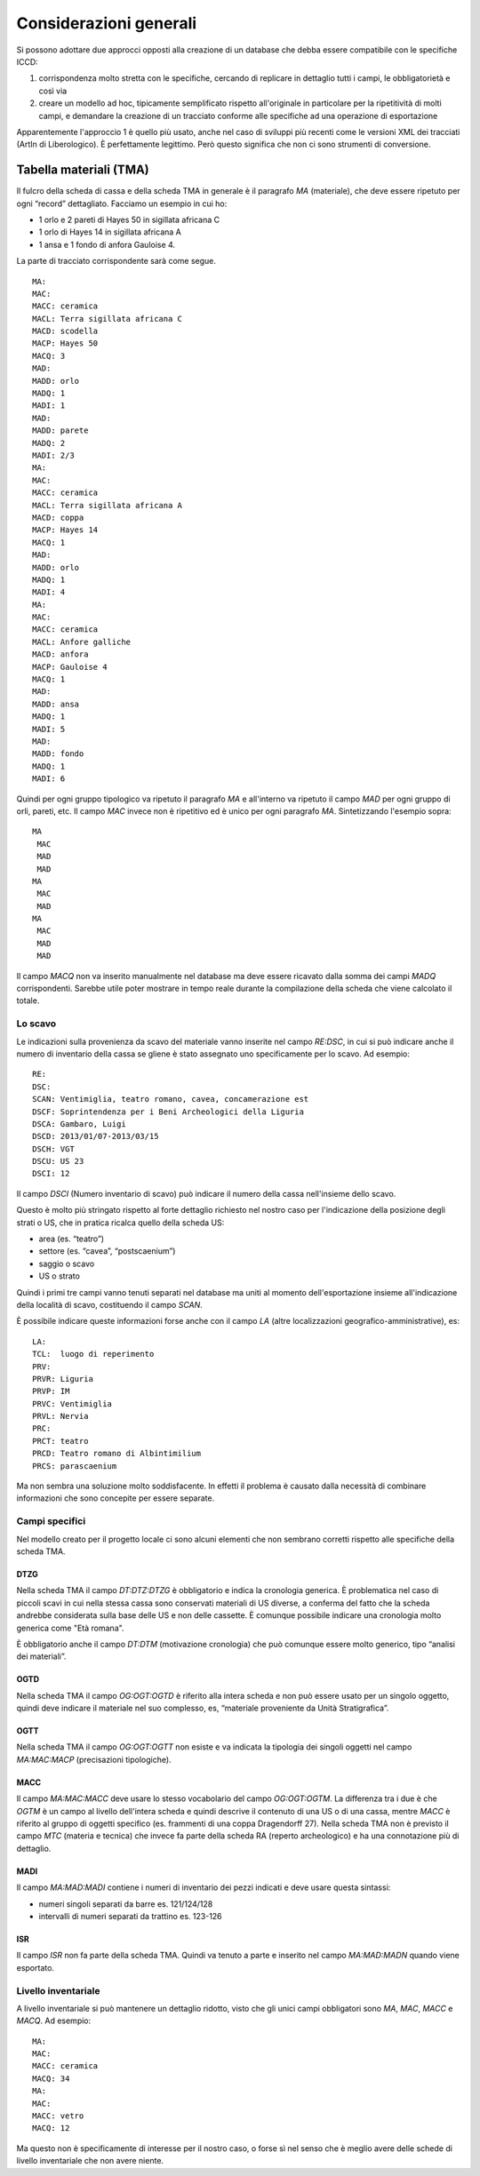 =========================
 Considerazioni generali
=========================

Si possono adottare due approcci opposti alla creazione di un database
che debba essere compatibile con le specifiche ICCD:

1. corrispondenza molto stretta con le specifiche, cercando di
   replicare in dettaglio tutti i campi, le obbligatorietà e così via
2. creare un modello ad hoc, tipicamente semplificato rispetto
   all'originale in particolare per la ripetitività di molti campi, e
   demandare la creazione di un tracciato conforme alle specifiche ad
   una operazione di esportazione

Apparentemente l'approccio 1 è quello più usato, anche nel caso di
sviluppi più recenti come le versioni XML dei tracciati (ArtIn di
Liberologico). È perfettamente legittimo. Però questo significa che
non ci sono strumenti di conversione.

Tabella materiali (TMA)
=======================

Il fulcro della scheda di cassa e della scheda TMA in generale è il
paragrafo `MA` (materiale), che deve essere ripetuto per ogni “record”
dettagliato. Facciamo un esempio in cui ho:

- 1 orlo e 2 pareti di Hayes 50 in sigillata africana C
- 1 orlo di Hayes 14 in sigillata africana A
- 1 ansa e 1 fondo di anfora Gauloise 4.

La parte di tracciato corrispondente sarà come segue.

::

   MA:
   MAC:
   MACC: ceramica
   MACL: Terra sigillata africana C
   MACD: scodella
   MACP: Hayes 50
   MACQ: 3
   MAD:
   MADD: orlo
   MADQ: 1
   MADI: 1
   MAD:
   MADD: parete
   MADQ: 2
   MADI: 2/3
   MA:
   MAC:
   MACC: ceramica
   MACL: Terra sigillata africana A
   MACD: coppa
   MACP: Hayes 14
   MACQ: 1
   MAD:
   MADD: orlo
   MADQ: 1
   MADI: 4
   MA:
   MAC:
   MACC: ceramica
   MACL: Anfore galliche
   MACD: anfora
   MACP: Gauloise 4
   MACQ: 1
   MAD:
   MADD: ansa
   MADQ: 1
   MADI: 5
   MAD:
   MADD: fondo
   MADQ: 1
   MADI: 6

Quindi per ogni gruppo tipologico va ripetuto il paragrafo `MA` e
all'interno va ripetuto il campo `MAD` per ogni gruppo di orli,
pareti, etc. Il campo `MAC` invece non è ripetitivo ed è unico per
ogni paragrafo `MA`. Sintetizzando l'esempio sopra::

  MA
   MAC
   MAD
   MAD
  MA
   MAC
   MAD
  MA
   MAC
   MAD
   MAD

Il campo `MACQ` non va inserito manualmente nel database ma deve
essere ricavato dalla somma dei campi `MADQ` corrispondenti. Sarebbe
utile poter mostrare in tempo reale durante la compilazione della
scheda che viene calcolato il totale.

Lo scavo
--------

Le indicazioni sulla provenienza da scavo del materiale vanno inserite
nel campo `RE:DSC`, in cui si può indicare anche il numero di
inventario della cassa se gliene è stato assegnato uno specificamente
per lo scavo. Ad esempio::

  RE:
  DSC:
  SCAN: Ventimiglia, teatro romano, cavea, concamerazione est
  DSCF: Soprintendenza per i Beni Archeologici della Liguria
  DSCA: Gambaro, Luigi
  DSCD: 2013/01/07-2013/03/15
  DSCH: VGT
  DSCU: US 23
  DSCI: 12

Il campo `DSCI` (Numero inventario di scavo) può indicare il numero
della cassa nell'insieme dello scavo.

Questo è molto più stringato rispetto al forte dettaglio richiesto nel
nostro caso per l'indicazione della posizione degli strati o US, che
in pratica ricalca quello della scheda US:

- area (es. “teatro”)
- settore (es. “cavea”, “postscaenium”)
- saggio o scavo
- US o strato

Quindi i primi tre campi vanno tenuti separati nel database ma uniti
al momento dell'esportazione insieme all'indicazione della località di
scavo, costituendo il campo `SCAN`.

È possibile indicare queste informazioni forse anche con il campo `LA`
(altre localizzazioni geografico-amministrative), es::

  LA:
  TCL:  luogo di reperimento
  PRV:
  PRVR: Liguria
  PRVP: IM
  PRVC: Ventimiglia
  PRVL: Nervia
  PRC:
  PRCT: teatro
  PRCD: Teatro romano di Albintimilium
  PRCS: parascaenium

Ma non sembra una soluzione molto soddisfacente. In effetti il
problema è causato dalla necessità di combinare informazioni che sono
concepite per essere separate.

Campi specifici
---------------

Nel modello creato per il progetto locale ci sono alcuni elementi che
non sembrano corretti rispetto alle specifiche della scheda TMA.

DTZG
~~~~

Nella scheda TMA il campo `DT:DTZ:DTZG` è obbligatorio e indica la
cronologia generica. È problematica nel caso di piccoli scavi in cui
nella stessa cassa sono conservati materiali di US diverse, a conferma
del fatto che la scheda andrebbe considerata sulla base delle US e non
delle cassette. È comunque possibile indicare una cronologia molto
generica come "Età romana".

È obbligatorio anche il campo `DT:DTM` (motivazione cronologia) che
può comunque essere molto generico, tipo “analisi dei materiali”.

OGTD
~~~~

Nella scheda TMA il campo `OG:OGT:OGTD` è riferito alla intera scheda
e non può essere usato per un singolo oggetto, quindi deve indicare il
materiale nel suo complesso, es, “materiale proveniente da Unità
Stratigrafica”.

OGTT
~~~~

Nella scheda TMA il campo `OG:OGT:OGTT` non esiste e va indicata la
tipologia dei singoli oggetti nel campo `MA:MAC:MACP` (precisazioni
tipologiche).

MACC
~~~~

Il campo `MA:MAC:MACC` deve usare lo stesso vocabolario del campo
`OG:OGT:OGTM`. La differenza tra i due è che `OGTM` è un campo al
livello dell'intera scheda e quindi descrive il contenuto di una US o
di una cassa, mentre `MACC` è riferito al gruppo di oggetti specifico
(es. frammenti di una coppa Dragendorff 27). Nella scheda TMA non è
previsto il campo `MTC` (materia e tecnica) che invece fa parte della
scheda RA (reperto archeologico) e ha una connotazione più di
dettaglio.

MADI
~~~~

Il campo `MA:MAD:MADI` contiene i numeri di inventario dei pezzi
indicati e deve usare questa sintassi:

- numeri singoli separati da barre es. 121/124/128
- intervalli di numeri separati da trattino es. 123-126

ISR
~~~

Il campo `ISR` non fa parte della scheda TMA. Quindi va tenuto a parte
e inserito nel campo `MA:MAD:MADN` quando viene esportato.

Livello inventariale
--------------------

A livello inventariale si può mantenere un dettaglio ridotto, visto
che gli unici campi obbligatori sono `MA`, `MAC`, `MACC` e `MACQ`. Ad
esempio::

  MA:
  MAC:
  MACC: ceramica
  MACQ: 34
  MA:
  MAC:
  MACC: vetro
  MACQ: 12

Ma questo non è specificamente di interesse per il nostro caso, o
forse sì nel senso che è meglio avere delle schede di livello
inventariale che non avere niente.
